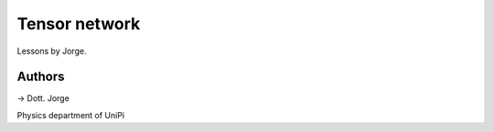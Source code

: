 Tensor network
==============

Lessons by Jorge.

Authors
-------

-> Dott. Jorge

Physics department of UniPi
